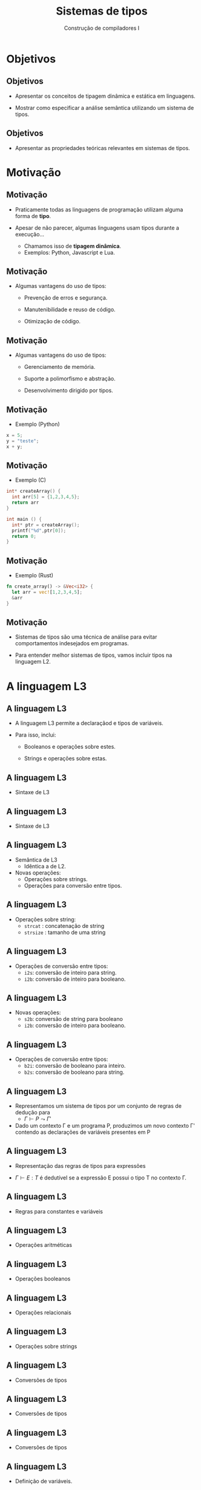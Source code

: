 #+OPTIONS: num:nil toc:nil
#+OPTIONS: date:nil reveal_mathjax:t
#+OPTIONS: tex t
#+OPTIONS: timestamp:nil
#+OPTIONS: org-confirm-babel-evaluate nil
#+REVEAL_THEME: white
#+REVEAL_HLEVEL: 1
#+REVEAL_ROOT: file:///home/rodrigo/reveal.js

#+Title: Sistemas de tipos
#+Author: Construção de compiladores I


* Objetivos

** Objetivos

- Apresentar os conceitos de tipagem dinâmica e estática em linguagens.

- Mostrar como especificar a análise semântica utilizando um sistema de tipos.

** Objetivos

- Apresentar as propriedades teóricas relevantes em sistemas de tipos.


* Motivação

** Motivação

- Praticamente todas as linguagens de programação utilizam alguma forma de *tipo*.

- Apesar de não parecer, algumas linguagens usam tipos durante a execução...
  - Chamamos isso de *tipagem dinâmica*.
  - Exemplos: Python, Javascript e Lua.

** Motivação

- Algumas vantagens do uso de tipos:
  - Prevenção de erros e segurança.

  - Manutenibilidade e reuso de código.

  - Otimização de código.

** Motivação

- Algumas vantagens do uso de tipos:
  - Gerenciamento de memória.

  - Suporte a polimorfismo e abstração.

  - Desenvolvimento dirigido por tipos.


** Motivação

- Exemplo (Python)

#+begin_src python
x = 5;
y = "teste";
x + y;
#+end_src

** Motivação

- Exemplo (C)

#+begin_src c
int* createArray() {
  int arr[5] = {1,2,3,4,5};
  return arr
}

int main () {
  int* ptr = createArray();
  printf("%d",ptr[0]);
  return 0;
}
#+end_src

** Motivação

- Exemplo (Rust)

#+begin_src rust
fn create_array() -> &Vec<i32> {
  let arr = vec![1,2,3,4,5];
  &arr
}
#+end_src

** Motivação

- Sistemas de tipos são uma técnica de análise para evitar comportamentos indesejados em programas.

- Para entender melhor sistemas de tipos, vamos incluir tipos na linguagem L2.


* A linguagem L3

** A linguagem L3

- A linguagem L3 permite a declaraçãod e tipos de variáveis.

- Para isso, inclui:

  - Booleanos e operações sobre estes.

  - Strings e operações sobre estas.

** A linguagem L3

- Sintaxe de L3

\begin{array}{ll}
P & \to\:  S\, P\:|\:\lambda\\
S & \to\:  let\:v : \tau := E ;\\
  & \mid\: read(E,v);\,|\,print(E); \,|\, S_1 ; S_2\\
T & \mid\:Int\,|\,Bool\,|\,String
\end{array}


** A linguagem L3

- Sintaxe de L3

\begin{array}{ll}
E & \to\:  n \,|\, v \,|\, s\,|\, b\,|\,E + E\,|\, E - E\,|\,E*E\\
  & \mid\:E < E\,|\,E = E\,|\,E / E\,|\,E\,\&\&\,E\,|\,!\,E\\
  & \mid\: strcat(E,E)\,|\,strsize(E)\,|\,i2s(E)\,|\,i2b(E)\\
  & \mid\: b2s(E)\,|\,b2i(E)\,|\,s2i(E)\,|\,s2b(E)\\
\end{array}


** A linguagem L3

- Semântica de L3
  - Idêntica a de L2.

- Novas operações:
  - Operações sobre strings.
  - Operações para conversão entre tipos.

** A linguagem L3

- Operações sobre string:
  - =strcat= : concatenação de string
  - =strsize= : tamanho de uma string

** A linguagem L3

- Operações de conversão entre tipos:
  - =i2s=: conversão de inteiro para string.
  - =i2b=: conversão de inteiro para booleano.

** A linguagem L3

- Novas operações:
  - =s2b=: conversão de string para booleano
  - =i2b=: conversão de inteiro para booleano.

** A linguagem L3

- Operações de conversão entre tipos:
  - =b2i=: conversão de booleano para inteiro.
  - =b2s=: conversão de booleano para string.

** A linguagem L3

- Representamos um sistema de tipos por um conjunto de regras de dedução para
  - $\Gamma \vdash P\leadsto \Gamma'$

- Dado um contexto \Gamma e um programa P, produzimos um novo contexto \Gamma'
  contendo as declarações de variáveis presentes em P

** A linguagem L3

- Representação das regras de tipos para expressões

- $\Gamma \vdash E : T$ é dedutível se a expressão E possui o tipo T no contexto \Gamma.

** A linguagem L3

- Regras para constantes e variáveis

\begin{array}{cc}
  \dfrac{}{\Gamma \vdash n : Int} &
  \dfrac{}{\Gamma \vdash s : String} \\ \\
  \dfrac{}{\Gamma \vdash b : Bool} &
  \dfrac{\Gamma(v) = T}{\Gamma \vdash v : T}
\end{array}

** A linguagem L3

- Operações aritméticas

\begin{array}{c}
  \dfrac{\Gamma \vdash E_1 : Int\:\:\:\:\Gamma\vdash E_2 : Int}
        {\Gamma \vdash E_1 \bullet E_2 : Int}\\ \\

  \bullet \in \{+,-,*,/\}
\end{array}

** A linguagem L3

- Operações booleanos

\begin{array}{c}
  \dfrac{\Gamma \vdash E_1 : Bool\:\:\:\:\Gamma\vdash E_2 :Bool}
        {\Gamma \vdash E_1 \&\& E_2 : Bool}\\ \\
  \dfrac{\Gamma \vdash E_1 : Bool}
        {\Gamma \vdash !\,E_1 : Bool}\\ \\
\end{array}

** A linguagem L3

- Operações relacionais

\begin{array}{c}
  \dfrac{\Gamma \vdash E_1 : T\:\:\:\:\Gamma\vdash E_2 : T}
        {\Gamma \vdash E_1 \bullet E_2 : Bool}\\ \\

  \bullet \in \{<,=\}
\end{array}

** A linguagem L3

- Operações sobre strings

\begin{array}{c}
  \dfrac{\Gamma \vdash E_1 : String\:\:\:\:\:\Gamma\vdash E_2 : String}
        {\Gamma \vdash strcat(E_1,E_2) : Bool} \\ \\
  \dfrac{\Gamma \vdash E_1 : String}
        {\Gamma \vdash strsize(E_1) : Int} \\ \\
\end{array}

** A linguagem L3

- Conversões de tipos

\begin{array}{cc}
  \dfrac{\Gamma \vdash E_1 : Int}
        {\Gamma \vdash i2s(E_1) : String} &
  \dfrac{\Gamma \vdash E_1 : Int}
        {\Gamma \vdash i2b(E_1) : Bool}
\end{array}

** A linguagem L3

- Conversões de tipos

\begin{array}{cc}
  \dfrac{\Gamma \vdash E_1 : Bool}
        {\Gamma \vdash b2s(E_1) : String} &
  \dfrac{\Gamma \vdash E_1 : Bool}
        {\Gamma \vdash b2i(E_1) : Int}
\end{array}

** A linguagem L3

- Conversões de tipos

\begin{array}{cc}
  \dfrac{\Gamma \vdash E_1 : String}
        {\Gamma \vdash s2b(E_1) : Bool} &
  \dfrac{\Gamma \vdash E_1 : String}
        {\Gamma \vdash s2i(E_1) : Int}
\end{array}


** A linguagem L3

- Definição de variáveis.

\begin{array}{c}
  \dfrac{\Gamma(v) = \bot\:\:\:\:\Gamma \vdash E_1 : T}
        {\Gamma \vdash let\:v : T = E_1 \leadsto \Gamma , v : T}
\end{array}

** A linguagem L3

- Atribuição.

\begin{array}{c}
  \dfrac{\Gamma(v) = T\:\:\:\:\Gamma \vdash E_1 : T}
        {\Gamma \vdash v := E_1 \leadsto \Gamma}
\end{array}

** A linguagem L3

- Comando read.

\begin{array}{c}
  \dfrac{\Gamma\vdash E_1 : String \:\:\:\:\Gamma(v) = T}
        {\Gamma\vdash read(E_1, v) \leadsto \Gamma}
\end{array}

** A linguagem L3

- Comando print.

\begin{array}{c}
  \dfrac{\Gamma\vdash E_1 : String}
        {\Gamma\vdash print(E_1) \leadsto \Gamma}
\end{array}

** A linguagem L3

- Sequência de comandos

\begin{array}{c}
  \dfrac{\Gamma\vdash S_1 \leadsto \Gamma_1\:\:\:\:\Gamma_1\vdash S_2 \leadsto \Gamma'}
        {\Gamma\vdash S_1 ; S_2 \leadsto \Gamma'}
\end{array}

* Propriedades

** Propriedades

- Um sistema de tipos é semanticamente correto se programas aceitos pelo sistema de tipos não
  resultam em erros de tempo de execução.

- Essa propriedade é conhecida como *soundness*.

** Propriedades

- O soundness é normalmente dividido em duas demonstrações:
  - Progresso: Se $\Gamma \vdash E : T$ então E é um valor ou pode ser avaliado a um valor.
  - Preservação: Se $\Gamma \vdash E : T$ então existe v tal que E \Downarrow v e $\Gamma \vdash v : T$.

** Propriedades

- Demonstrar o soundness de um sistema de tipos é uma tarefa importante do projeto de uma linguagem.

- Diversos trabalhos de pesquisa dedicam-se a esta finalidade.

** Propriedades

- Atualmente, grande parte das pesquisas na área de vale de assistentes de provas, como Coq e Lean, para
  validar essas demonstrações.

** Propriedades

- Existem linguagens que possuem tipos e não atendem essas propriedades?

** Propriedades

- C não atende progresso.
  - Programas C podem não reduzir a valores, mesmo sendo bem tipados, por falhas de
    acesso a posições inválidas de memória, buffer overflow, dereferenciação de ponteiros nulos, etc.

** Propriedades

- C não atende preservação.
  - Programas C que usam aritmética de ponteiros e casts inválidos não atendem preservação.

** Propriedades

- Existem linguagens que atendem essas propriedades?
  - Haskell e Standard ML são exemplos de linguagens que possuem provas de progresso e prevervação.

* Conclusão

** Conclusão

- Nesta aula apresentamos sistemas de tipos como uma forma de especificar a etapa de análise
  semântica em compiladores.

- Apresentamos as propriedades de progresso e preservação e sua importância no projeto de uma linguagem.
